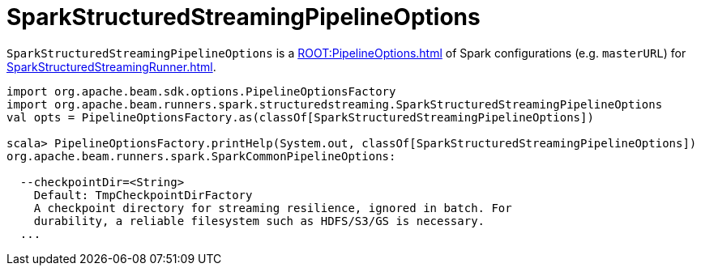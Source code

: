 = SparkStructuredStreamingPipelineOptions

`SparkStructuredStreamingPipelineOptions` is a xref:ROOT:PipelineOptions.adoc[] of Spark configurations (e.g. `masterURL`) for xref:SparkStructuredStreamingRunner.adoc[].

[source,plaintext]
----
import org.apache.beam.sdk.options.PipelineOptionsFactory
import org.apache.beam.runners.spark.structuredstreaming.SparkStructuredStreamingPipelineOptions
val opts = PipelineOptionsFactory.as(classOf[SparkStructuredStreamingPipelineOptions])

scala> PipelineOptionsFactory.printHelp(System.out, classOf[SparkStructuredStreamingPipelineOptions])
org.apache.beam.runners.spark.SparkCommonPipelineOptions:

  --checkpointDir=<String>
    Default: TmpCheckpointDirFactory
    A checkpoint directory for streaming resilience, ignored in batch. For
    durability, a reliable filesystem such as HDFS/S3/GS is necessary.
  ...
----
